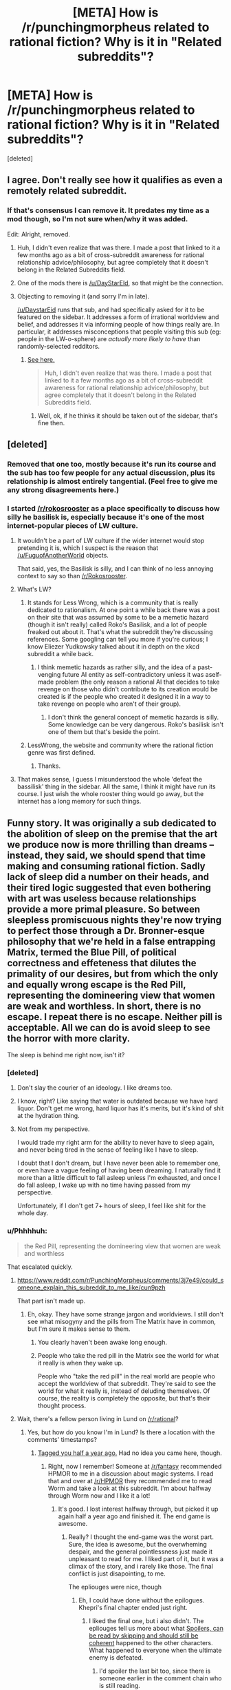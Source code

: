 #+TITLE: [META] How is /r/punchingmorpheus related to rational fiction? Why is it in "Related subreddits"?

* [META] How is /r/punchingmorpheus related to rational fiction? Why is it in "Related subreddits"?
:PROPERTIES:
:Score: 27
:DateUnix: 1444760517.0
:DateShort: 2015-Oct-13
:END:
[deleted]


** I agree. Don't really see how it qualifies as even a remotely related subreddit.
:PROPERTIES:
:Score: 16
:DateUnix: 1444760917.0
:DateShort: 2015-Oct-13
:END:

*** If that's consensus I can remove it. It predates my time as a mod though, so I'm not sure when/why it was added.

Edit: Alright, removed.
:PROPERTIES:
:Author: alexanderwales
:Score: 13
:DateUnix: 1444765736.0
:DateShort: 2015-Oct-13
:END:

**** Huh, I didn't even realize that was there. I made a post that linked to it a few months ago as a bit of cross-subreddit awareness for rational relationship advice/philosophy, but agree completely that it doesn't belong in the Related Subreddits field.
:PROPERTIES:
:Author: DaystarEld
:Score: 8
:DateUnix: 1444769600.0
:DateShort: 2015-Oct-14
:END:


**** One of the mods there is [[/u/DayStarEld]], so that might be the connection.
:PROPERTIES:
:Score: 1
:DateUnix: 1444766463.0
:DateShort: 2015-Oct-13
:END:


**** Objecting to removing it (and sorry I'm in late).

[[/u/DaystarEid]] runs that sub, and had specifically asked for it to be featured on the sidebar. It addresses a form of irrational worldview and belief, and addresses it via informing people of how things really are. In particular, it addresses misconceptions that people visiting this sub (eg: people in the LW-o-sphere) are /actually more likely to have/ than randomly-selected redditors.
:PROPERTIES:
:Score: 1
:DateUnix: 1444843193.0
:DateShort: 2015-Oct-14
:END:

***** [[https://www.reddit.com/r/rational/comments/3om7ym/meta_how_is_rpunchingmorpheus_related_to_rational/cvylcy1][See here.]]

#+begin_quote
  Huh, I didn't even realize that was there. I made a post that linked to it a few months ago as a bit of cross-subreddit awareness for rational relationship advice/philosophy, but agree completely that it doesn't belong in the Related Subreddits field.
#+end_quote
:PROPERTIES:
:Author: alexanderwales
:Score: 2
:DateUnix: 1444843336.0
:DateShort: 2015-Oct-14
:END:

****** Well, ok, if he thinks it should be taken out of the sidebar, that's fine then.
:PROPERTIES:
:Score: 1
:DateUnix: 1444843955.0
:DateShort: 2015-Oct-14
:END:


** [deleted]
:PROPERTIES:
:Score: 27
:DateUnix: 1444763137.0
:DateShort: 2015-Oct-13
:END:

*** Removed that one too, mostly because it's run its course and the sub has too few people for any actual discussion, plus its relationship is almost entirely tangential. (Feel free to give me any strong disagreements here.)
:PROPERTIES:
:Author: alexanderwales
:Score: 14
:DateUnix: 1444769942.0
:DateShort: 2015-Oct-14
:END:


*** I started [[/r/rokosrooster]] as a place specifically to discuss how silly he basilisk is, especially because it's one of the most internet-popular pieces of LW culture.
:PROPERTIES:
:Score: 6
:DateUnix: 1444766549.0
:DateShort: 2015-Oct-13
:END:

**** It wouldn't be a part of LW culture if the wider internet would stop pretending it is, which I suspect is the reason that [[/u/FuguofAnotherWorld]] objects.

That said, yes, the Basilisk is silly, and I can think of no less annoying context to say so than [[/r/Rokosrooster]].
:PROPERTIES:
:Author: cae_jones
:Score: 10
:DateUnix: 1444768718.0
:DateShort: 2015-Oct-14
:END:


**** What's LW?
:PROPERTIES:
:Author: krakonfour
:Score: 1
:DateUnix: 1444767836.0
:DateShort: 2015-Oct-13
:END:

***** It stands for Less Wrong, which is a community that is really dedicated to rationalism. At one point a while back there was a post on their site that was assumed by some to be a memetic hazard (though it isn't really) called Roko's Basilisk, and a lot of people freaked out about it. That's what the subreddit they're discussing references. Some googling can tell you more if you're curious; I know Eliezer Yudkowsky talked about it in depth on the xkcd subreddit a while back.
:PROPERTIES:
:Author: gregx1000
:Score: 10
:DateUnix: 1444768881.0
:DateShort: 2015-Oct-14
:END:

****** I think memetic hazards as rather silly, and the idea of a past-venging future AI entity as self-contradictory unless it was aself-made problem (the only reason a rational AI that decides to take revenge on those who didn't contribute to its creation would be created is if the people who created it designed it in a way to take revenge on people who aren't of their group).
:PROPERTIES:
:Author: krakonfour
:Score: 5
:DateUnix: 1444774355.0
:DateShort: 2015-Oct-14
:END:

******* I don't think the general concept of memetic hazards is silly. Some knowledge can be very dangerous. Roko's basilisk isn't one of them but that's beside the point.
:PROPERTIES:
:Author: lehyde
:Score: 4
:DateUnix: 1444821878.0
:DateShort: 2015-Oct-14
:END:


***** LessWrong, the website and community where the rational fiction genre was first defined.
:PROPERTIES:
:Score: 5
:DateUnix: 1444771831.0
:DateShort: 2015-Oct-14
:END:

****** Thanks.
:PROPERTIES:
:Author: krakonfour
:Score: 1
:DateUnix: 1444773826.0
:DateShort: 2015-Oct-14
:END:


**** That makes sense, I guess I misunderstood the whole 'defeat the bassilisk' thing in the sidebar. All the same, I think it might have run its course. I just wish the whole rooster thing would go away, but the internet has a long memory for such things.
:PROPERTIES:
:Author: FuguofAnotherWorld
:Score: 1
:DateUnix: 1444769708.0
:DateShort: 2015-Oct-14
:END:


** Funny story. It was originally a sub dedicated to the abolition of sleep on the premise that the art we produce now is more thrilling than dreams -- instead, they said, we should spend that time making and consuming rational fiction. Sadly lack of sleep did a number on their heads, and their tired logic suggested that even bothering with art was useless because relationships provide a more primal pleasure. So between sleepless promiscuous nights they're now trying to perfect those through a Dr. Bronner-esque philosophy that we're held in a false entrapping Matrix, termed the Blue Pill, of political correctness and effeteness that dilutes the primality of our desires, but from which the only and equally wrong escape is the Red Pill, representing the domineering view that women are weak and worthless. In short, there is no escape. I repeat there is no escape. Neither pill is acceptable. All we can do is avoid sleep to see the horror with more clarity.

The sleep is behind me right now, isn't it?
:PROPERTIES:
:Author: wendigo_days
:Score: 25
:DateUnix: 1444761840.0
:DateShort: 2015-Oct-13
:END:

*** [deleted]
:PROPERTIES:
:Score: 23
:DateUnix: 1444762018.0
:DateShort: 2015-Oct-13
:END:

**** Don't slay the courier of an ideology. I like dreams too.
:PROPERTIES:
:Author: wendigo_days
:Score: 7
:DateUnix: 1444762433.0
:DateShort: 2015-Oct-13
:END:


**** I know, right? Like saying that water is outdated because we have hard liquor. Don't get me wrong, hard liquor has it's merits, but it's kind of shit at the hydration thing.
:PROPERTIES:
:Score: 6
:DateUnix: 1444778151.0
:DateShort: 2015-Oct-14
:END:


**** Not from my perspective.

I would trade my right arm for the ability to never have to sleep again, and never being tired in the sense of feeling like I have to sleep.

I doubt that I don't dream, but I have never been able to remember one, or even have a vague feeling of having been dreaming. I naturally find it more than a little difficult to fall asleep unless I'm exhausted, and once I do fall asleep, I wake up with no time having passed from my perspective.

Unfortunately, if I don't get 7+ hours of sleep, I feel like shit for the whole day.
:PROPERTIES:
:Author: Riddle-Tom_Riddle
:Score: 4
:DateUnix: 1444794677.0
:DateShort: 2015-Oct-14
:END:


*** u/Phhhhuh:
#+begin_quote
  the Red Pill, representing the domineering view that women are weak and worthless
#+end_quote

That escalated quickly.
:PROPERTIES:
:Author: Phhhhuh
:Score: 2
:DateUnix: 1444769096.0
:DateShort: 2015-Oct-14
:END:

**** [[https://www.reddit.com/r/PunchingMorpheus/comments/3j7e49/could_someone_explain_this_subreddit_to_me_like/cun9pzh]]

That part isn't made up.
:PROPERTIES:
:Author: wendigo_days
:Score: 3
:DateUnix: 1444771489.0
:DateShort: 2015-Oct-14
:END:

***** Eh, okay. They have some strange jargon and worldviews. I still don't see what misogyny and the pills from The Matrix have in common, but I'm sure it makes sense to them.
:PROPERTIES:
:Author: Phhhhuh
:Score: 3
:DateUnix: 1444773828.0
:DateShort: 2015-Oct-14
:END:

****** You clearly haven't been awake long enough.
:PROPERTIES:
:Author: Gauntlet
:Score: 8
:DateUnix: 1444778595.0
:DateShort: 2015-Oct-14
:END:


****** People who take the red pill in the Matrix see the world for what it really is when they wake up.

People who "take the red pill" in the real world are people who accept the worldview of that subreddit. They're said to see the world for what it really is, instead of deluding themselves. Of course, the reality is completely the opposite, but that's their thought process.
:PROPERTIES:
:Author: Salivanth
:Score: 3
:DateUnix: 1444951646.0
:DateShort: 2015-Oct-16
:END:


**** Wait, there's a fellow person living in Lund on [[/r/rational]]?
:PROPERTIES:
:Author: Rhamni
:Score: 1
:DateUnix: 1444770341.0
:DateShort: 2015-Oct-14
:END:

***** Yes, but how do you know I'm in Lund? Is there a location with the comments' timestamps?
:PROPERTIES:
:Author: Phhhhuh
:Score: 4
:DateUnix: 1444773990.0
:DateShort: 2015-Oct-14
:END:

****** [[https://www.reddit.com/r/philosophy/comments/30vecg/has_science_become_the_new_religion_is_heretical/cpwjco3][Tagged you half a year ago.]] Had no idea you came here, though.
:PROPERTIES:
:Author: Rhamni
:Score: 3
:DateUnix: 1444774312.0
:DateShort: 2015-Oct-14
:END:

******* Right, now I remember! Someone at [[/r/fantasy]] recommended HPMOR to me in a discussion about magic systems. I read that and over at [[/r/HPMOR]] they recommended me to read Worm and take a look at this subreddit. I'm about halfway through Worm now and I like it a lot!
:PROPERTIES:
:Author: Phhhhuh
:Score: 3
:DateUnix: 1444774583.0
:DateShort: 2015-Oct-14
:END:

******** It's good. I lost interest halfway through, but picked it up again half a year ago and finished it. The end game is awesome.
:PROPERTIES:
:Author: Rhamni
:Score: 3
:DateUnix: 1444774744.0
:DateShort: 2015-Oct-14
:END:

********* Really? I thought the end-game was the worst part. Sure, the idea is awesome, but the overwheming despair, and the general pointlessness just made it unpleasant to read for me. I liked part of it, but it was a climax of the story, and i rarely like those. The final conflict is just disapointing, to me.

The epliouges were nice, though
:PROPERTIES:
:Author: NotAHeroYet
:Score: 4
:DateUnix: 1444782650.0
:DateShort: 2015-Oct-14
:END:

********** Eh, I could have done without the epilogues. Khepri's final chapter ended just right.
:PROPERTIES:
:Author: Rhamni
:Score: 2
:DateUnix: 1444782961.0
:DateShort: 2015-Oct-14
:END:

*********** I liked the final one, but i also didn't. The epliouges tell us more about what [[#s][Spoilers, can be read by skipping and should still be coherent]] happened to the other characters. What happened to everyone when the ultimate enemy is defeated.
:PROPERTIES:
:Author: NotAHeroYet
:Score: 5
:DateUnix: 1444786675.0
:DateShort: 2015-Oct-14
:END:

************ I'd spoiler the last bit too, since there is someone earlier in the comment chain who is still reading.
:PROPERTIES:
:Author: Rhamni
:Score: 1
:DateUnix: 1444787026.0
:DateShort: 2015-Oct-14
:END:

************* The last bit? couldn't it be anyone from lung to the illuminati to vampires a la twilight? all it mentions is that there is an eplioge, that the ultimate enemy- oh, that'd be slight spoilers- corrected, there, and that the eplioge is about a character that isn't the one in spoiler.

Is it sufficient now?
:PROPERTIES:
:Author: NotAHeroYet
:Score: 1
:DateUnix: 1444787921.0
:DateShort: 2015-Oct-14
:END:


*** It sounds like you're lacking a bit of sleep
:PROPERTIES:
:Author: krakonfour
:Score: 1
:DateUnix: 1444767817.0
:DateShort: 2015-Oct-13
:END:


** To aid mobile users, I'll link small subreddits not yet linked in the comments

[[/r/punchingmorpheus]]: This subreddit is dedicated to those who want to throw off society's expectations of gender roles and sexual strategy and form real, lasting, healthy relationships with their significant others, regardless of sex or gender.

--------------

^{I} ^{am} ^{a} ^{bot} ^{|} [[http://reddit.com/message/compose/?to=DarkMio&subject=SmallSubBot%20Report][^{Mail} ^{BotOwner}]] ^{|} ^{To} ^{aid} ^{mobile} ^{users,} ^{I'll} ^{link} ^{small} ^{subreddits} ^{not} ^{yet} ^{linked} ^{in} ^{the} ^{comments} ^{|} ^{[[https://github.com/DarkMio/Massdrop-Reddit-Bot][Code]]} ^{|} [[https://www.reddit.com/message/compose/?to=SmallSubBot&subject=SmallSubBot%20Report&message=ban%20/r/Subreddit][^{Ban}]] ^{-} [[https://www.reddit.com/r/MassdropBot/wiki/index#wiki_banning_a_bot][^{Help}]]
:PROPERTIES:
:Author: SmallSubBot
:Score: 5
:DateUnix: 1444760543.0
:DateShort: 2015-Oct-13
:END:


** I remember this!

It was posted here a while ago; I didn't realize it got put on the sidebar at the time, it was just bringing attention to the subreddit at the time.

[[https://www.reddit.com/r/rational/comments/2tuhlt/offtopic_ysk_about_a_place_for_rational/]]
:PROPERTIES:
:Author: whywhisperwhy
:Score: 2
:DateUnix: 1444769842.0
:DateShort: 2015-Oct-14
:END:
